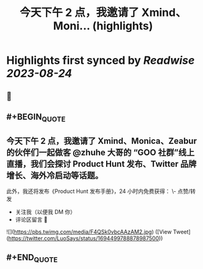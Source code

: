 :PROPERTIES:
:title: 今天下午 2 点，我邀请了 Xmind、Moni... (highlights)
:END:

:PROPERTIES:
:author: [[LuoSays on Twitter]]
:full-title: "今天下午 2 点，我邀请了 Xmind、Moni..."
:category: [[tweets]]
:url: https://twitter.com/LuoSays/status/1694499788878987500
:END:

* Highlights first synced by [[Readwise]] [[2023-08-24]]
** 📌
** #+BEGIN_QUOTE
** 今天下午 2 点，我邀请了 Xmind、Monica、Zeabur 的伙伴们一起做客 @zhuhe 大哥的 “GOO 社群”线上直播，我们会探讨 Product Hunt 发布、Twitter 品牌增长、海外冷启动等话题。

此外，我还将发布《Product Hunt 发布手册》，24 小时内免费获得：
\- 点赞/转发
- 关注我（以便我 DM 你）
- 评论区留言 🙌 

![](https://pbs.twimg.com/media/F4QSk0vbcAAzAM2.jpg)  ([View Tweet](https://twitter.com/LuoSays/status/1694499788878987500))
** #+END_QUOTE